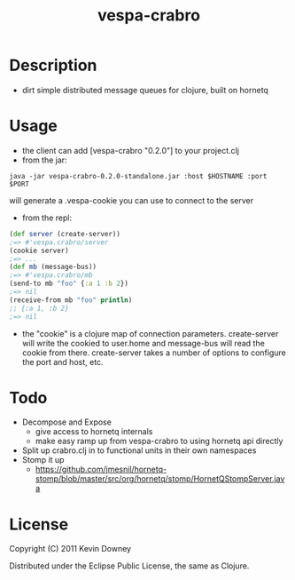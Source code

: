 #+TITLE: vespa-crabro
* Description
  - dirt simple distributed message queues for clojure, built on hornetq

* Usage
  - the client can add [vespa-crabro "0.2.0"] to your project.clj
  - from the jar:
#+BEGIN_EXAMPLE
java -jar vespa-crabro-0.2.0-standalone.jar :host $HOSTNAME :port $PORT
#+END_EXAMPLE
    will generate a .vespa-cookie you can use to connect to the server

  - from the repl:
#+BEGIN_SRC clojure
(def server (create-server))
;=> #'vespa.crabro/server
(cookie server)
;=> ...
(def mb (message-bus))
;=> #'vespa.crabro/mb
(send-to mb "foo" {:a 1 :b 2})
;=> nil
(receive-from mb "foo" println)
;; {:a 1, :b 2}
;=> nil
#+END_SRC
  - the "cookie" is a clojure map of connection parameters.
    create-server will write the cookied to user.home and message-bus
    will read the cookie from there. create-server takes a number of
    options to configure the port and host, etc.

* Todo
  - Decompose and Expose
    - give access to hornetq internals
    - make easy ramp up from vespa-crabro to using hornetq api directly
  - Split up crabro.clj in to functional units in their own namespaces
  - Stomp it up
    - https://github.com/jmesnil/hornetq-stomp/blob/master/src/org/hornetq/stomp/HornetQStompServer.java

* License

Copyright (C) 2011 Kevin Downey

Distributed under the Eclipse Public License, the same as Clojure.
